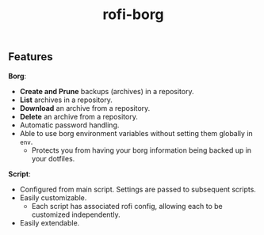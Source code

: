 #+TITLE: rofi-borg
#+HTML: <p align="center"><img src="demo.gif"/></p>

** Features
*Borg*:
- *Create and Prune* backups (archives) in a repository.
- *List* archives in a repository.
- *Download* an archive from a repository.
- *Delete* an archive from a repository.
- Automatic password handling.
- Able to use borg environment variables without setting them globally in =env=.
  - Protects you from having your borg information being backed up in your dotfiles.
*Script*:
- Configured from main script. Settings are passed to subsequent scripts.
- Easily customizable.
  - Each script has associated rofi config, allowing each to be customized independently.
- Easily extendable.



